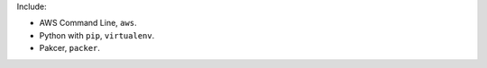 Include:

- AWS Command Line, ``aws``.
- Python with ``pip``, ``virtualenv``.
- Pakcer, ``packer``.
